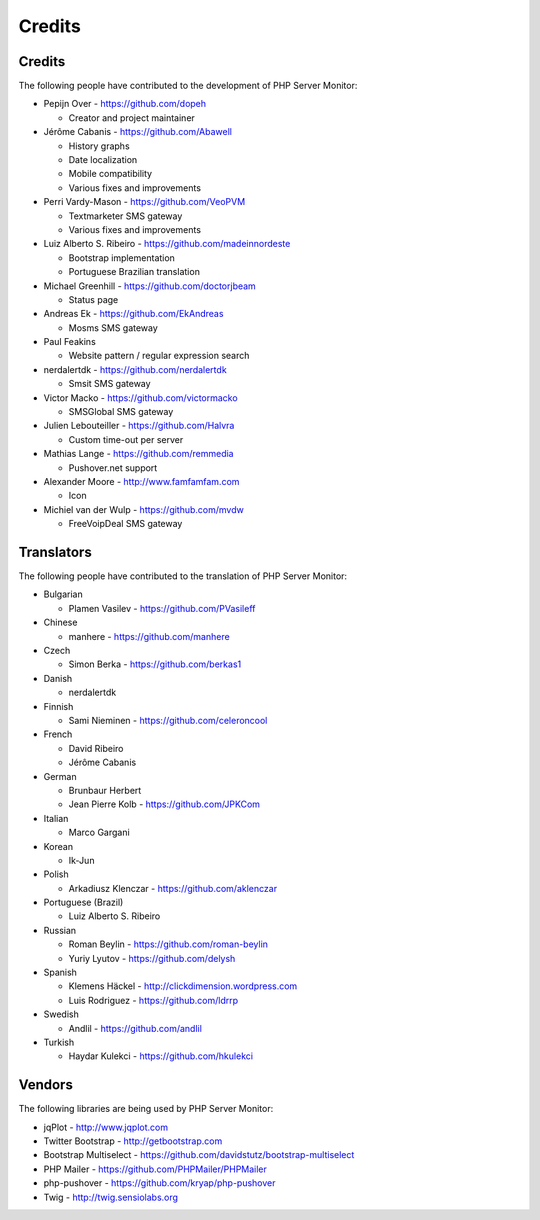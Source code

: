 .. _credits:

Credits
=======


Credits
+++++++

The following people have contributed to the development of PHP Server Monitor:


* Pepijn Over - https://github.com/dopeh

  * Creator and project maintainer

* Jérôme Cabanis - https://github.com/Abawell

  * History graphs
  * Date localization
  * Mobile compatibility
  * Various fixes and improvements

* Perri Vardy-Mason - https://github.com/VeoPVM

  * Textmarketer SMS gateway
  * Various fixes and improvements

* Luiz Alberto S. Ribeiro - https://github.com/madeinnordeste

  * Bootstrap implementation
  * Portuguese Brazilian translation

* Michael Greenhill - https://github.com/doctorjbeam

  * Status page

* Andreas Ek - https://github.com/EkAndreas

  * Mosms SMS gateway

* Paul Feakins

  * Website pattern / regular expression search

* nerdalertdk - https://github.com/nerdalertdk

  * Smsit SMS gateway

* Victor Macko - https://github.com/victormacko

  * SMSGlobal SMS gateway

* Julien Lebouteiller - https://github.com/Halvra

  * Custom time-out per server

* Mathias Lange - https://github.com/remmedia

  * Pushover.net support

* Alexander Moore - http://www.famfamfam.com

  * Icon

* Michiel van der Wulp - https://github.com/mvdw

  * FreeVoipDeal SMS gateway


Translators
+++++++++++

The following people have contributed to the translation of PHP Server Monitor:

* Bulgarian

  * Plamen Vasilev - https://github.com/PVasileff

* Chinese

  * manhere - https://github.com/manhere

* Czech

  * Simon Berka - https://github.com/berkas1

* Danish

  * nerdalertdk

* Finnish

  * Sami Nieminen - https://github.com/celeroncool

* French

  * David Ribeiro
  * Jérôme Cabanis

* German

  * Brunbaur Herbert
  * Jean Pierre Kolb - https://github.com/JPKCom

* Italian

  * Marco Gargani

* Korean

  * Ik-Jun

* Polish

  * Arkadiusz Klenczar - https://github.com/aklenczar

* Portuguese (Brazil)

  * Luiz Alberto S. Ribeiro

* Russian

  * Roman Beylin - https://github.com/roman-beylin
  * Yuriy Lyutov - https://github.com/delysh

* Spanish

  * Klemens Häckel - http://clickdimension.wordpress.com
  * Luis Rodriguez - https://github.com/ldrrp

* Swedish

  * Andlil - https://github.com/andlil

* Turkish

  * Haydar Kulekci - https://github.com/hkulekci


Vendors
+++++++

The following libraries are being used by PHP Server Monitor:

* jqPlot - http://www.jqplot.com
* Twitter Bootstrap - http://getbootstrap.com
* Bootstrap Multiselect - https://github.com/davidstutz/bootstrap-multiselect
* PHP Mailer - https://github.com/PHPMailer/PHPMailer
* php-pushover - https://github.com/kryap/php-pushover
* Twig - http://twig.sensiolabs.org
